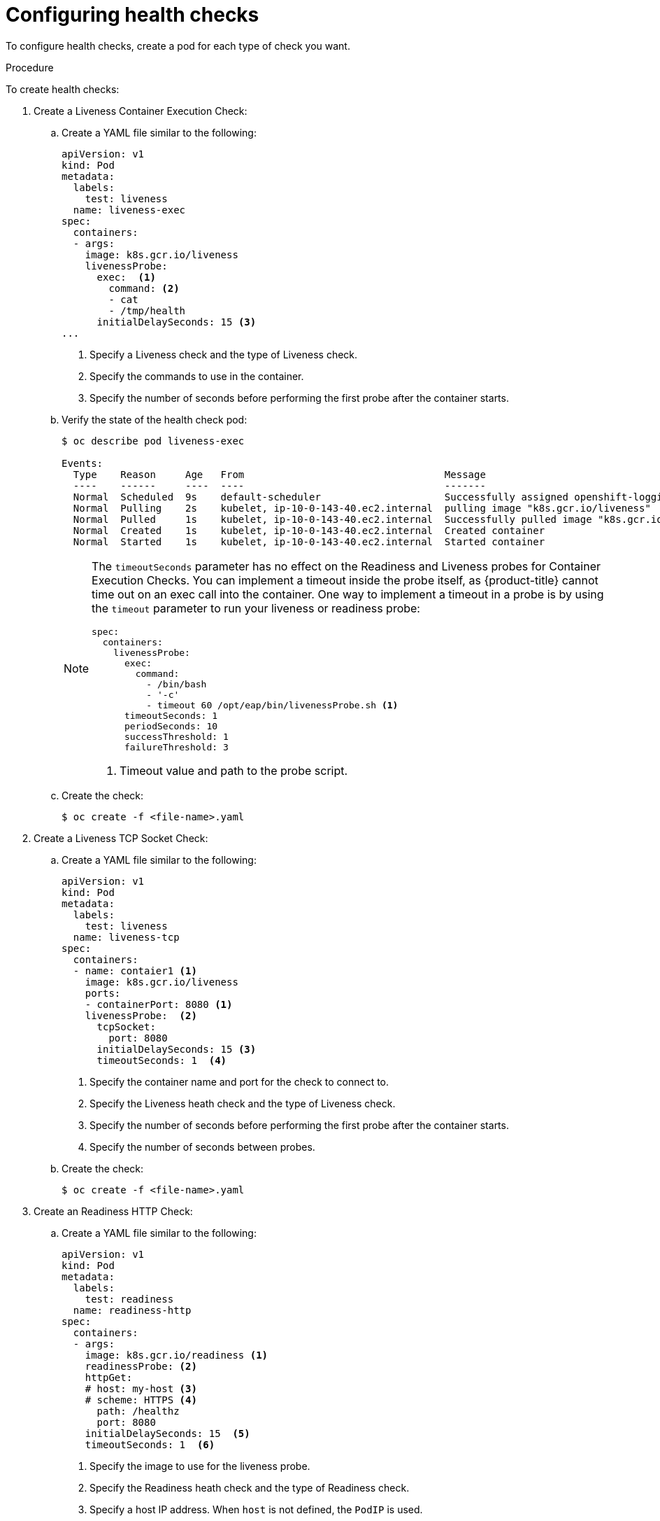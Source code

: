 // Module included in the following assemblies:
//
// * nodes/nodes-containers-health.adoc

[id='nodes-containers-health-configuring_{context}']
= Configuring health checks

To configure health checks, create a pod for each type of check you want.

.Procedure

To create health checks:

. Create a Liveness Container Execution Check:

.. Create a YAML file similar to the following:
+
[source,yaml]
----
apiVersion: v1
kind: Pod
metadata:
  labels:
    test: liveness
  name: liveness-exec
spec:
  containers:
  - args:
    image: k8s.gcr.io/liveness
    livenessProbe:
      exec:  <1>
        command: <2>
        - cat
        - /tmp/health
      initialDelaySeconds: 15 <3>
...
----
<1> Specify a Liveness check and the type of Liveness check.
<2> Specify the commands to use in the container.
<3> Specify the number of seconds before performing the first probe after the container starts.

.. Verify the state of the health check pod:
+
----
$ oc describe pod liveness-exec

Events:
  Type    Reason     Age   From                                  Message
  ----    ------     ----  ----                                  -------
  Normal  Scheduled  9s    default-scheduler                     Successfully assigned openshift-logging/liveness-exec to ip-10-0-143-40.ec2.internal
  Normal  Pulling    2s    kubelet, ip-10-0-143-40.ec2.internal  pulling image "k8s.gcr.io/liveness"
  Normal  Pulled     1s    kubelet, ip-10-0-143-40.ec2.internal  Successfully pulled image "k8s.gcr.io/liveness"
  Normal  Created    1s    kubelet, ip-10-0-143-40.ec2.internal  Created container
  Normal  Started    1s    kubelet, ip-10-0-143-40.ec2.internal  Started container
----
+
[NOTE]
====
The `timeoutSeconds` parameter has no effect on the Readiness and Liveness
probes for Container Execution Checks. You can implement a timeout 
inside the probe itself, as {product-title} cannot time out on an exec call into
the container. One way to implement a timeout in a probe is by using the `timeout` parameter to run your
liveness or readiness probe:

[source,yaml]
----
spec:
  containers:
    livenessProbe:
      exec:
        command:
          - /bin/bash
          - '-c'
          - timeout 60 /opt/eap/bin/livenessProbe.sh <1>
      timeoutSeconds: 1
      periodSeconds: 10
      successThreshold: 1
      failureThreshold: 3
----

<1> Timeout value and path to the probe script.
====

.. Create the check:
+
----
$ oc create -f <file-name>.yaml
----

. Create a Liveness TCP Socket Check:

.. Create a YAML file similar to the following:
+
[source,yaml]
----
apiVersion: v1
kind: Pod
metadata:
  labels:
    test: liveness
  name: liveness-tcp
spec:
  containers:
  - name: contaier1 <1>
    image: k8s.gcr.io/liveness
    ports:
    - containerPort: 8080 <1>
    livenessProbe:  <2>
      tcpSocket:
        port: 8080
      initialDelaySeconds: 15 <3>
      timeoutSeconds: 1  <4>
----
<1> Specify the container name and port for the check to connect to.
<2> Specify the Liveness heath check and the type of Liveness check.
<3> Specify the number of seconds before performing the first probe after the container starts.
<4> Specify the number of seconds between probes.

.. Create the check:
+
----
$ oc create -f <file-name>.yaml
----

. Create an Readiness HTTP Check: 

.. Create a YAML file similar to the following:
+
[source,yaml]
----
apiVersion: v1
kind: Pod
metadata:
  labels:
    test: readiness
  name: readiness-http
spec:
  containers:
  - args:
    image: k8s.gcr.io/readiness <1>
    readinessProbe: <2>
    httpGet:  
    # host: my-host <3>
    # scheme: HTTPS <4>
      path: /healthz 
      port: 8080
    initialDelaySeconds: 15  <5>
    timeoutSeconds: 1  <6>
----
<1> Specify the image to use for the liveness probe.
<2> Specify the Readiness heath check and the type of Readiness check.
<3> Specify a host IP address. When `host` is not defined, the `PodIP` is used.
<4> Specify `HTTP` or `HTTPS`. When `scheme` is not defined, the `HTTP` scheme is used.
<5> Specify the number of seconds before performing the first probe after the container starts.
<6> Specify the number of seconds between probes. 

.. Create the check:
+
----
$ oc create -f <file-name>.yaml
----
